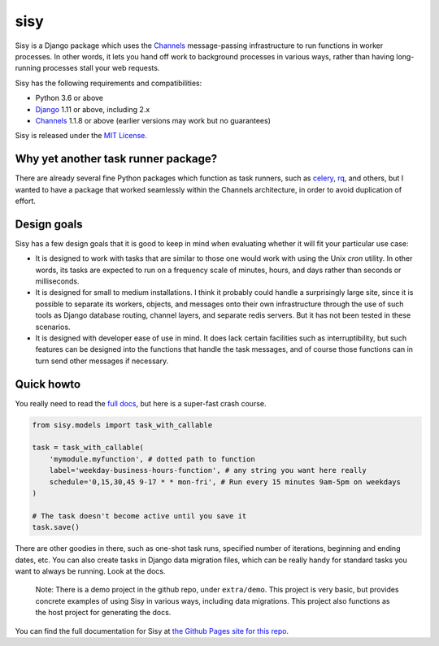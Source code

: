 
sisy
====

Sisy is a Django package which uses the `Channels <https://channels.readthedocs.io/en/latest/>`_ message-passing infrastructure to run functions
in worker processes.  In other words, it lets you hand off work to background processes in various
ways, rather than having long-running processes stall your web requests.

Sisy has the following requirements and compatibilities:

* Python 3.6 or above
* `Django <https://djangoproject.com/>`_ 1.11 or above, including 2.x
* `Channels <https://channels.readthedocs.io/en/latest/>`_ 1.1.8 or above (earlier versions may work but no guarantees)

Sisy is released under the `MIT License <https://opensource.org/licenses/MIT>`_.

.. _ya-task-runner:

Why yet another task runner package?
------------------------------------

There are already several fine Python packages which function as task runners,
such as `celery <http://www.celeryproject.org/>`_, `rq <http://python-rq.org/>`_,
and others, but I wanted to have a package that worked seamlessly within the
Channels architecture, in order to avoid duplication of effort.

Design goals
------------

Sisy has a few design goals that it is good to keep in mind when evaluating
whether it will fit your particular use case:

*   It is designed to work with tasks that are similar to those one would
    work with using the Unix *cron* utility.  In other words, its tasks
    are expected to run on a frequency scale of minutes, hours, and days rather
    than seconds or milliseconds.

*   It is designed for small to medium installations.  I think it probably could
    handle a surprisingly large site, since it is possible to separate its
    workers, objects, and messages onto their own infrastructure through the
    use of such tools as Django database routing, channel layers, and separate
    redis servers.  But it has not been tested in these scenarios.

*   It is designed with developer ease of use in mind.  It does lack certain facilities
    such as interruptibility, but such features can be designed into the functions
    that handle the task messages, and of course those functions can in turn send
    other messages if necessary.

Quick howto
-----------

You really need to read the `full docs <http://phoikoi.github.io/sisy>`_, but here
is a super-fast crash course.

.. code-block:: python

   from sisy.models import task_with_callable

   task = task_with_callable(
       'mymodule.myfunction', # dotted path to function
       label='weekday-business-hours-function', # any string you want here really
       schedule='0,15,30,45 9-17 * * mon-fri', # Run every 15 minutes 9am-5pm on weekdays
   )
   
   # The task doesn't become active until you save it
   task.save()

There are other goodies in there, such as one-shot task runs, specified number of iterations,
beginning and ending dates, etc.  You can also create tasks in Django data migration files,
which can be really handy for standard tasks you want to always be running. Look at the docs.

       
    Note: There is a demo project in the github repo, under ``extra/demo``. This
    project is very basic, but provides concrete examples of using Sisy in
    various ways, including data migrations. This project also functions
    as the host project for generating the docs.

You can find the full documentation for Sisy at `the Github Pages site for this repo <http://phoikoi.github.io/sisy>`_.

